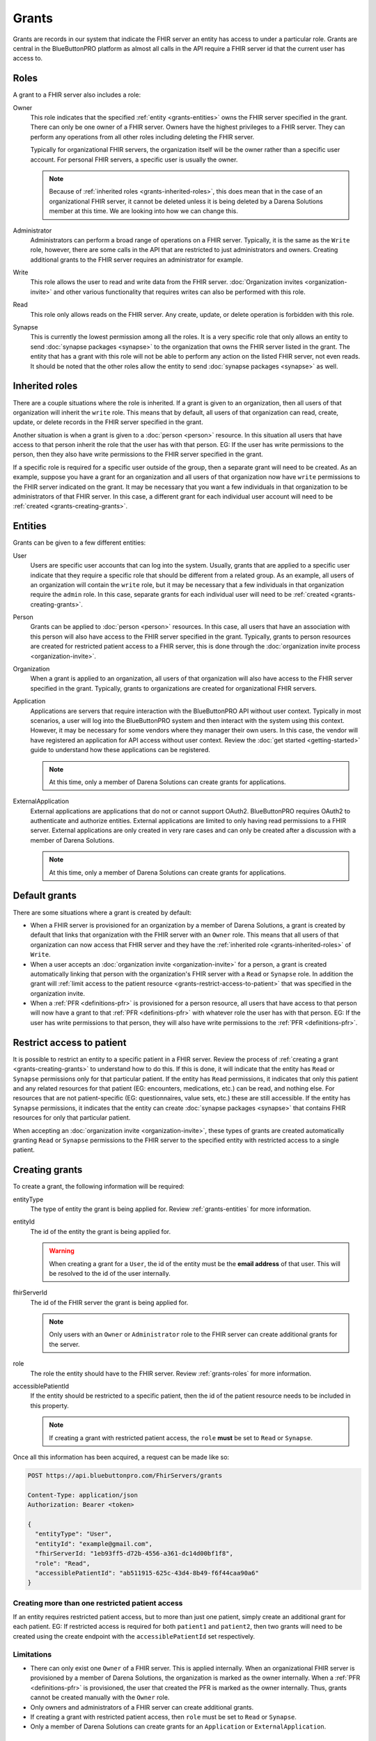Grants
======

Grants are records in our system that indicate the FHIR server an entity has access to under a particular
role. Grants are central in the BlueButtonPRO platform as almost all calls in the API require a FHIR
server id that the current user has access to.

.. _grants-roles:

Roles
-----

A grant to a FHIR server also includes a role:

Owner
   This role indicates that the specified :ref:`entity <grants-entities>` owns the FHIR server specified
   in the grant. There can only be one owner of a FHIR server. Owners have the highest privileges to
   a FHIR server. They can perform any operations from all other roles including deleting the FHIR server.

   Typically for organizational FHIR servers, the organization itself will be the owner rather than
   a specific user account. For personal FHIR servers, a specific user is usually the owner.

   .. note::

      Because of :ref:`inherited roles <grants-inherited-roles>`, this does mean that in the case of
      an organizational FHIR server, it cannot be deleted unless it is being deleted by a Darena Solutions
      member at this time. We are looking into how we can change this.
      

Administrator
   Administrators can perform a broad range of operations on a FHIR server. Typically, it is the same
   as the ``Write`` role, however, there are some calls in the API that are restricted to just administrators
   and owners. Creating additional grants to the FHIR server requires an administrator for example.

Write
   This role allows the user to read and write data from the FHIR server. :doc:`Organization invites
   <organization-invite>` and other various functionality that requires writes can also be performed
   with this role.

Read
   This role only allows reads on the FHIR server. Any create, update, or delete operation is forbidden
   with this role.

Synapse
   This is currently the lowest permission among all the roles. It is a very specific role that only
   allows an entity to send :doc:`synapse packages <synapse>` to the organization that owns the FHIR
   server listed in the grant. The entity that has a grant with this role will not be able to perform
   any action on the listed FHIR server, not even reads. It should be noted that the other roles allow
   the entity to send :doc:`synapse packages <synapse>` as well.

.. _grants-inherited-roles:

Inherited roles
---------------

There are a couple situations where the role is inherited. If a grant is given to an organization, then
all users of that organization will inherit the ``write`` role. This means that by default, all users
of that organization can read, create, update, or delete records in the FHIR server specified in the
grant.

Another situation is when a grant is given to a :doc:`person <person>` resource. In this situation all
users that have access to that person inherit the role that the user has with that person. EG: If the
user has write permissions to the person, then they also have write permissions to the FHIR server specified
in the grant.

If a specific role is required for a specific user outside of the group, then a separate grant will
need to be created. As an example, suppose you have a grant for an organization and all users of that
organization now have ``write`` permissions to the FHIR server indicated on the grant. It may be necessary
that you want a few individuals in that organization to be administrators of that FHIR server. In this
case, a different grant for each individual user account will need to be :ref:`created <grants-creating-grants>`.

.. _grants-entities:

Entities
--------

Grants can be given to a few different entities:

User
   Users are specific user accounts that can log into the system. Usually, grants that are applied to
   a specific user indicate that they require a specific role that should be different from a related
   group. As an example, all users of an organization will contain the ``write`` role, but it may be
   necessary that a few individuals in that organization require the ``admin`` role. In this case, separate
   grants for each individual user will need to be :ref:`created <grants-creating-grants>`.

Person
   Grants can be applied to :doc:`person <person>` resources. In this case, all users that have an association
   with this person will also have access to the FHIR server specified in the grant. Typically, grants
   to person resources are created for restricted patient access to a FHIR server, this is done through
   the :doc:`organization invite process <organization-invite>`.

Organization
   When a grant is applied to an organization, all users of that organization will also have access
   to the FHIR server specified in the grant. Typically, grants to organizations are created for organizational
   FHIR servers.

Application
   Applications are servers that require interaction with the BlueButtonPRO API without user context.
   Typically in most scenarios, a user will log into the BlueButtonPRO system and then interact with
   the system using this context. However, it may be necessary for some vendors where they manager their
   own users. In this case, the vendor will have registered an application for API access without user
   context. Review the :doc:`get started <getting-started>` guide to understand how these applications
   can be registered.

   .. note::
      
      At this time, only a member of Darena Solutions can create grants for applications.

ExternalApplication
   External applications are applications that do not or cannot support OAuth2. BlueButtonPRO requires
   OAuth2 to authenticate and authorize entities. External applications are limited to only having read
   permissions to a FHIR server. External applications are only created in very rare cases and can only
   be created after a discussion with a member of Darena Solutions.

   .. note::

      At this time, only a member of Darena Solutions can create grants for applications.

Default grants
--------------

There are some situations where a grant is created by default:

* When a FHIR server is provisioned for an organization by a member of Darena Solutions, a grant is
  created by default that links that organization with the FHIR server with an ``Owner`` role. This
  means that all users of that organization can now access that FHIR server and they have the :ref:`inherited 
  role <grants-inherited-roles>` of ``Write``.

* When a user accepts an :doc:`organization invite <organization-invite>` for a person, a grant is created
  automatically linking that person with the organization's FHIR server with a ``Read`` or ``Synapse`` role.
  In addition the grant will :ref:`limit access to the patient resource <grants-restrict-access-to-patient>`
  that was specified in the organization invite.

* When a :ref:`PFR <definitions-pfr>` is provisioned for a person resource, all users that have access
  to that person will now have a grant to that :ref:`PFR <definitions-pfr>` with whatever role the user
  has with that person. EG: If the user has write permissions to that person, they will also have write
  permissions to the :ref:`PFR <definitions-pfr>`.

.. _grants-restrict-access-to-patient:

Restrict access to patient
--------------------------

It is possible to restrict an entity to a specific patient in a FHIR server. Review the process of :ref:`creating
a grant <grants-creating-grants>` to understand how to do this. If this is done, it will indicate that
the entity has ``Read`` or ``Synapse`` permissions only for that particular patient. If the entity has
``Read`` permissions, it indicates that only this patient and any related resources for that patient
(EG: encounters, medications, etc.) can be read, and nothing else. For resources that are not patient-specific
(EG: questionnaires, value sets, etc.) these are still accessible. If the entity has ``Synapse`` permissions,
it indicates that the entity can create :doc:`synapse packages <synapse>` that contains FHIR resources
for only that particular patient.

When accepting an :doc:`organization invite <organization-invite>`, these types of grants are created
automatically granting ``Read`` or ``Synapse`` permissions to the FHIR server to the specified entity
with restricted access to a single patient.

.. _grants-creating-grants:

Creating grants
---------------

To create a grant, the following information will be required:

entityType
   The type of entity the grant is being applied for. Review :ref:`grants-entities` for more information.

entityId
   The id of the entity the grant is being applied for.

   .. warning::

      When creating a grant for a ``User``, the id of the entity must be the **email address** of that
      user. This will be resolved to the id of the user internally.

fhirServerId
   The id of the FHIR server the grant is being applied for.

   .. note::

      Only users with an ``Owner`` or ``Administrator`` role to the FHIR server can create additional grants
      for the server.

role
   The role the entity should have to the FHIR server. Review :ref:`grants-roles` for more information.

accessiblePatientId
   If the entity should be restricted to a specific patient, then the id of the patient resource needs
   to be included in this property.

   .. note::

      If creating a grant with restricted patient access, the ``role`` **must** be set to ``Read`` or
      ``Synapse``.

Once all this information has been acquired, a request can be made like so:

.. code-block:: console

   POST https://api.bluebuttonpro.com/FhirServers/grants
   
   Content-Type: application/json
   Authorization: Bearer <token>

   {
     "entityType": "User",
     "entityId": "example@gmail.com",
     "fhirServerId: "1eb93ff5-d72b-4556-a361-dc14d00bf1f8",
     "role": "Read",
     "accessiblePatientId": "ab511915-625c-43d4-8b49-f6f44caa90a6"
   }

Creating more than one restricted patient access
^^^^^^^^^^^^^^^^^^^^^^^^^^^^^^^^^^^^^^^^^^^^^^^^

If an entity requires restricted patient access, but to more than just one patient, simply create an
additional grant for each patient. EG: If restricted access is required for both ``patient1`` and ``patient2``,
then two grants will need to be created using the create endpoint with the ``accessiblePatientId`` set
respectively.

Limitations
^^^^^^^^^^^

* There can only exist one ``Owner`` of a FHIR server. This is applied internally. When an organizational
  FHIR server is provisioned by a member of Darena Solutions, the organization is marked as the owner
  internally. When a :ref:`PFR <definitions-pfr>` is provisioned, the user that created the PFR is marked
  as the owner internally. Thus, grants cannot be created manually with the ``Owner`` role.

* Only owners and administrators of a FHIR server can create additional grants.

* If creating a grant with restricted patient access, then ``role`` must be set to ``Read`` or ``Synapse``.

* Only a member of Darena Solutions can create grants for an ``Application`` or ``ExternalApplication``.

.. _grants-retrieving-grants-for-current-user:

Retrieving grants for current user
----------------------------------

To retrieve all grants for the current user, a request can be made to the following endpoint:

.. code-block:: console

   GET https://api.bluebuttonpro.com/FhirServers/records

   Authorization: Bearer <token>

This will return all grants for the user, including grants with the inherited role. As an example, suppose
a user belongs to ``orgA``. Then a grant will be returned that indicates that this user has a grant
to the organization's FHIR server with the ``Write`` role. Suppose now that this user was also assigned
as an administrator and a grant to the organization's FHIR server with the ``Administrator`` role for
that user was created. This grant will also be returned in this call. Thus two grants will be returned,
but the grant with the ``Adiministrator`` role will take precedence when executing endpoints in the
BlueButtonPRO API. In short, specific grants to entities will always take precedence over inherited
roles. Here is an example of such a scenario:

.. code-block:: json

   [
     {
      "grantId": "f0884c2f-078f-4118-834c-9b30af68b289",
      "entityType": "Organization",
      "entityId": "orgA",
      "role": "Write",
      "roleIsInherited": true,
      "fhirServerId": "7ba38f5d-3e98-47ca-82dd-48865d84aabd",
      "description": "FHIR server description",
      "fhirDatabaseId": "pdf203ef9f966b4c1d90809cafa8165d15",
      "fhirDatabaseDisplayName": "display-name",
      "fhirServerEndpoint": "https://api.bluebuttonpro.com/display-name",
      "type": "Organizational",
      "isAzureFhirServer": false
    },
    {
      "grantId": "0fb7ccf5-1ff7-45f2-b3a4-cb01c4e7040c",
      "entityType": "User",
      "entityId": "8d6c69f1-08d0-4eaa-9719-55db4405bf8c",
      "role": "Administrator",
      "roleIsInherited": false,
      "fhirServerId": "7ba38f5d-3e98-47ca-82dd-48865d84aabd",
      "description": "FHIR server description",
      "fhirDatabaseId": "pdf203ef9f966b4c1d90809cafa8165d15",
      "fhirDatabaseDisplayName": "display-name",
      "fhirServerEndpoint": "https://api.bluebuttonpro.com/display-name",
      "type": "Organizational",
      "isAzureFhirServer": false
    }
   ]

Notice how the grant is for the same FHIR server, but one is an inherited role, and the other is applied
to the specific user.

.. note::

   An option to only return the grants with the highest precedence is in-progress.

Another scenario where multiple grants are displayed for the same FHIR server is when there needs to
be restricted patient access, but the restriction applies to more than one patient. In this scenario,
a grant will be retrieved for each patient. The grant structure will be pretty much the same, the only
differing value will be ``accessiblePatientId``. Here is an example for two restricted patients:

.. code-block:: json

   [
     {
      "grantId": "78c63883-583a-46e8-967d-53013aaa3f07",
      "entityType": "Person",
      "entityId": "1e1d0ad7-e473-401b-ab6e-69e3da587fce",
      "role": "Read",
      "roleIsInherited": true,
      "fhirServerId": "7ba38f5d-3e98-47ca-82dd-48865d84aabd",
      "description": "FHIR server description",
      "fhirDatabaseId": "pdf203ef9f966b4c1d90809cafa8165d15",
      "fhirDatabaseDisplayName": "display-name",
      "fhirServerEndpoint": "https://api.bluebuttonpro.com/display-name",
      "type": "Organizational",
      "isAzureFhirServer": false,
      "accessiblePatientId": "05851edf-faab-4e77-aec5-69407f2831dd"
    },
    {
      "grantId": "26d330b0-ba9a-44ba-afa2-7102cc109fdb",
      "entityType": "Person",
      "entityId": "1e1d0ad7-e473-401b-ab6e-69e3da587fce",
      "role": "Read",
      "roleIsInherited": true,
      "fhirServerId": "7ba38f5d-3e98-47ca-82dd-48865d84aabd",
      "description": "FHIR server description",
      "fhirDatabaseId": "pdf203ef9f966b4c1d90809cafa8165d15",
      "fhirDatabaseDisplayName": "display-name",
      "fhirServerEndpoint": "https://api.bluebuttonpro.com/display-name",
      "type": "Organizational",
      "isAzureFhirServer": false,
      "accessiblePatientId": "74404e3b-9c5a-4d34-b505-30477303eb38"
    }
   ]

Notice how all properties of the grant are the same, it's just the ``accessiblePatientId`` that has
a different value (and ``grantId`` to uniquely identify each grant).

.. _grants-retrieving-grants-for-a-fhir-server:

Retrieving grants for a FHIR server
-----------------------------------

You can retrieve all grants for a particular FHIR server rather than just retrieving grants for the
current user. Calling the following endpoint will return all grants for a particular FHIR server, assuming
the id of the FHIR server is ``e86b0217-17e1-4259-974d-f08397776d33``:

.. code-block:: console

   GET https://api.bluebuttonpro.com/FhirServers/e86b0217-17e1-4259-974d-f08397776d33/grants

   Authorization: Bearer <token>

As long as the current user has access to the FHIR server, this endpoint call will succeed, no specific
role is required.

.. note::

   Precedence of grants also applies here as is explained in :ref:`grants-retrieving-grants-for-current-user`.

Retrieving grants by ID
-----------------------

If the id of a grant is known, this can be retrieve by making the following call, assuming the id of
the grant is ``891f2653-1863-4c9a-ad51-aba9050bb855``:

.. code-block:: console

   GET https://api.bluebuttonpro.com/FhirServers/grants/891f2653-1863-4c9a-ad51-aba9050bb855

   Authorization: Bearer <token>

If the grant applies to the current user, it will be returned, otherwise a ``404 Not Found`` response
will be returned.

Deleting grants
---------------

Only owners of a FHIR server can delete grants, this is even restricted for administrators. If you are
an owner of a FHIR server and wish to delete a grant, first obtain the grant to delete by using one
of the :ref:`retrieval methods <grants-retrieving-grants-for-current-user>` above. Once this is retrieved,
a request can be made like so, assuming the id of the grant is ``7c1f80d2-50c0-40c5-ac61-6629fb31ac7b``:

.. code-block:: console

   DELETE https://api.bluebuttonpro.com/FhirServers/grants/7c1f80d2-50c0-40c5-ac61-6629fb31ac7b

   Authorization: Bearer <token>